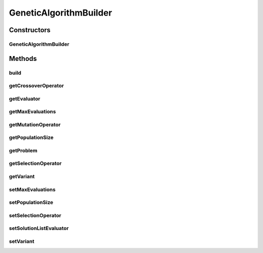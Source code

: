 .. java:import:: org.uma.jmetal.algorithm Algorithm

.. java:import:: org.uma.jmetal.operator CrossoverOperator

.. java:import:: org.uma.jmetal.operator MutationOperator

.. java:import:: org.uma.jmetal.operator SelectionOperator

.. java:import:: org.uma.jmetal.operator.impl.selection BinaryTournamentSelection

.. java:import:: org.uma.jmetal.problem Problem

.. java:import:: org.uma.jmetal.solution Solution

.. java:import:: org.uma.jmetal.util JMetalException

.. java:import:: org.uma.jmetal.util.evaluator SolutionListEvaluator

.. java:import:: org.uma.jmetal.util.evaluator.impl SequentialSolutionListEvaluator

.. java:import:: java.util List

GeneticAlgorithmBuilder
=======================

.. java:package:: org.uma.jmetal.algorithm.singleobjective.geneticalgorithm
   :noindex:

.. java:type:: public class GeneticAlgorithmBuilder<S extends Solution<?>>

   Created by ajnebro on 10/12/14.

Constructors
------------
GeneticAlgorithmBuilder
^^^^^^^^^^^^^^^^^^^^^^^

.. java:constructor:: public GeneticAlgorithmBuilder(Problem<S> problem, CrossoverOperator<S> crossoverOperator, MutationOperator<S> mutationOperator)
   :outertype: GeneticAlgorithmBuilder

   Builder constructor

Methods
-------
build
^^^^^

.. java:method:: public Algorithm<S> build()
   :outertype: GeneticAlgorithmBuilder

getCrossoverOperator
^^^^^^^^^^^^^^^^^^^^

.. java:method:: public CrossoverOperator<S> getCrossoverOperator()
   :outertype: GeneticAlgorithmBuilder

getEvaluator
^^^^^^^^^^^^

.. java:method:: public SolutionListEvaluator<S> getEvaluator()
   :outertype: GeneticAlgorithmBuilder

getMaxEvaluations
^^^^^^^^^^^^^^^^^

.. java:method:: public int getMaxEvaluations()
   :outertype: GeneticAlgorithmBuilder

getMutationOperator
^^^^^^^^^^^^^^^^^^^

.. java:method:: public MutationOperator<S> getMutationOperator()
   :outertype: GeneticAlgorithmBuilder

getPopulationSize
^^^^^^^^^^^^^^^^^

.. java:method:: public int getPopulationSize()
   :outertype: GeneticAlgorithmBuilder

getProblem
^^^^^^^^^^

.. java:method:: public Problem<S> getProblem()
   :outertype: GeneticAlgorithmBuilder

getSelectionOperator
^^^^^^^^^^^^^^^^^^^^

.. java:method:: public SelectionOperator<List<S>, S> getSelectionOperator()
   :outertype: GeneticAlgorithmBuilder

getVariant
^^^^^^^^^^

.. java:method:: public GeneticAlgorithmVariant getVariant()
   :outertype: GeneticAlgorithmBuilder

setMaxEvaluations
^^^^^^^^^^^^^^^^^

.. java:method:: public GeneticAlgorithmBuilder<S> setMaxEvaluations(int maxEvaluations)
   :outertype: GeneticAlgorithmBuilder

setPopulationSize
^^^^^^^^^^^^^^^^^

.. java:method:: public GeneticAlgorithmBuilder<S> setPopulationSize(int populationSize)
   :outertype: GeneticAlgorithmBuilder

setSelectionOperator
^^^^^^^^^^^^^^^^^^^^

.. java:method:: public GeneticAlgorithmBuilder<S> setSelectionOperator(SelectionOperator<List<S>, S> selectionOperator)
   :outertype: GeneticAlgorithmBuilder

setSolutionListEvaluator
^^^^^^^^^^^^^^^^^^^^^^^^

.. java:method:: public GeneticAlgorithmBuilder<S> setSolutionListEvaluator(SolutionListEvaluator<S> evaluator)
   :outertype: GeneticAlgorithmBuilder

setVariant
^^^^^^^^^^

.. java:method:: public GeneticAlgorithmBuilder<S> setVariant(GeneticAlgorithmVariant variant)
   :outertype: GeneticAlgorithmBuilder

